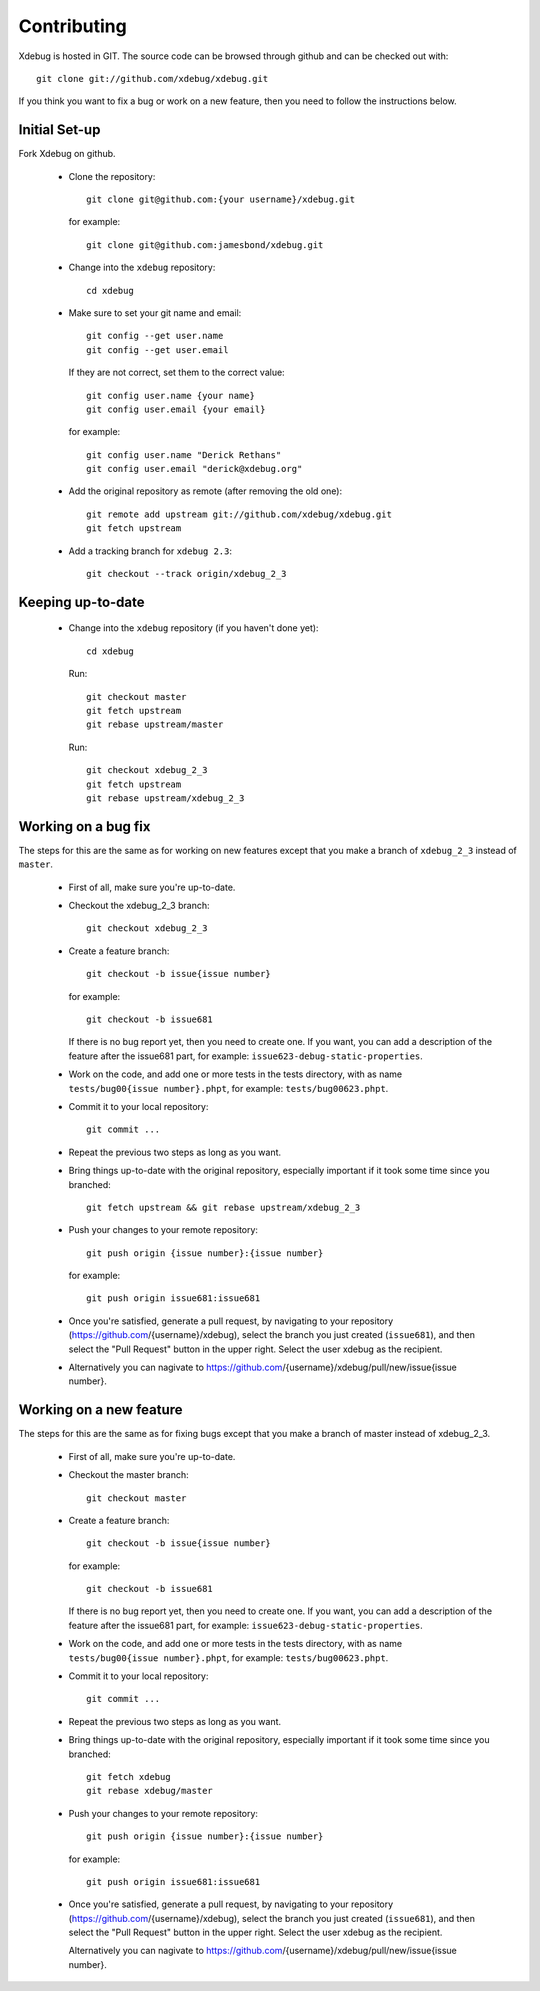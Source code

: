 Contributing
============

Xdebug is hosted in GIT. The source code can be browsed through github and can
be checked out with::

  git clone git://github.com/xdebug/xdebug.git

If you think you want to fix a bug or work on a new feature, then you need to
follow the instructions below.

Initial Set-up
--------------

Fork Xdebug on github.

 - Clone the repository::

     git clone git@github.com:{your username}/xdebug.git

   for example::

     git clone git@github.com:jamesbond/xdebug.git

 - Change into the ``xdebug`` repository::

     cd xdebug

 - Make sure to set your git name and email::

     git config --get user.name
     git config --get user.email

   If they are not correct, set them to the correct value::

     git config user.name {your name}
     git config user.email {your email}

   for example::

     git config user.name "Derick Rethans"
     git config user.email "derick@xdebug.org"

 - Add the original repository as remote (after removing the old one)::

     git remote add upstream git://github.com/xdebug/xdebug.git
     git fetch upstream

 - Add a tracking branch for ``xdebug 2.3``::

     git checkout --track origin/xdebug_2_3

Keeping up-to-date
------------------

 - Change into the ``xdebug`` repository (if you haven't done yet)::

     cd xdebug

   Run::

     git checkout master
     git fetch upstream
     git rebase upstream/master

   Run::

     git checkout xdebug_2_3
     git fetch upstream
     git rebase upstream/xdebug_2_3

Working on a bug fix
--------------------

The steps for this are the same as for working on new features except that you
make a branch of ``xdebug_2_3`` instead of ``master``.

 - First of all, make sure you're up-to-date.
 - Checkout the xdebug_2_3 branch::

     git checkout xdebug_2_3

 - Create a feature branch::

     git checkout -b issue{issue number}

   for example::

     git checkout -b issue681

   If there is no bug report yet, then you need to create one. If you want, you
   can add a description of the feature after the issue681 part, for example:
   ``issue623-debug-static-properties``.

 - Work on the code, and add one or more tests in the tests directory, with as
   name ``tests/bug00{issue number}.phpt``, for example:
   ``tests/bug00623.phpt``.

 - Commit it to your local repository::
 
     git commit ...

 - Repeat the previous two steps as long as you want.

 - Bring things up-to-date with the original repository, especially important
   if it took some time since you branched::

     git fetch upstream && git rebase upstream/xdebug_2_3

 - Push your changes to your remote repository::

     git push origin {issue number}:{issue number}

   for example::

     git push origin issue681:issue681

 - Once you're satisfied, generate a pull request, by navigating to your
   repository (https://github.com/{username}/xdebug), select the branch you
   just created (``issue681``), and then select the "Pull Request" button in
   the upper right. Select the user xdebug as the recipient.

 - Alternatively you can nagivate to
   https://github.com/{username}/xdebug/pull/new/issue{issue number}.

Working on a new feature
------------------------

The steps for this are the same as for fixing bugs except that you make a
branch of master instead of xdebug_2_3.

 - First of all, make sure you're up-to-date.
 - Checkout the master branch::

     git checkout master

 - Create a feature branch::

     git checkout -b issue{issue number}

   for example::

     git checkout -b issue681

   If there is no bug report yet, then you need to create one. If you want, you
   can add a description of the feature after the issue681 part, for example:
   ``issue623-debug-static-properties``.

 - Work on the code, and add one or more tests in the tests directory, with as
   name ``tests/bug00{issue number}.phpt``, for example:
   ``tests/bug00623.phpt``.

 - Commit it to your local repository::
 
     git commit ...
 
 - Repeat the previous two steps as long as you want.

 - Bring things up-to-date with the original repository, especially important
   if it took some time since you branched::
   
     git fetch xdebug
     git rebase xdebug/master

 - Push your changes to your remote repository::

     git push origin {issue number}:{issue number}

   for example::

     git push origin issue681:issue681

 - Once you're satisfied, generate a pull request, by navigating to your
   repository (https://github.com/{username}/xdebug), select the branch you
   just created (``issue681``), and then select the "Pull Request" button in the
   upper right. Select the user xdebug as the recipient.

   Alternatively you can nagivate to
   https://github.com/{username}/xdebug/pull/new/issue{issue number}.

